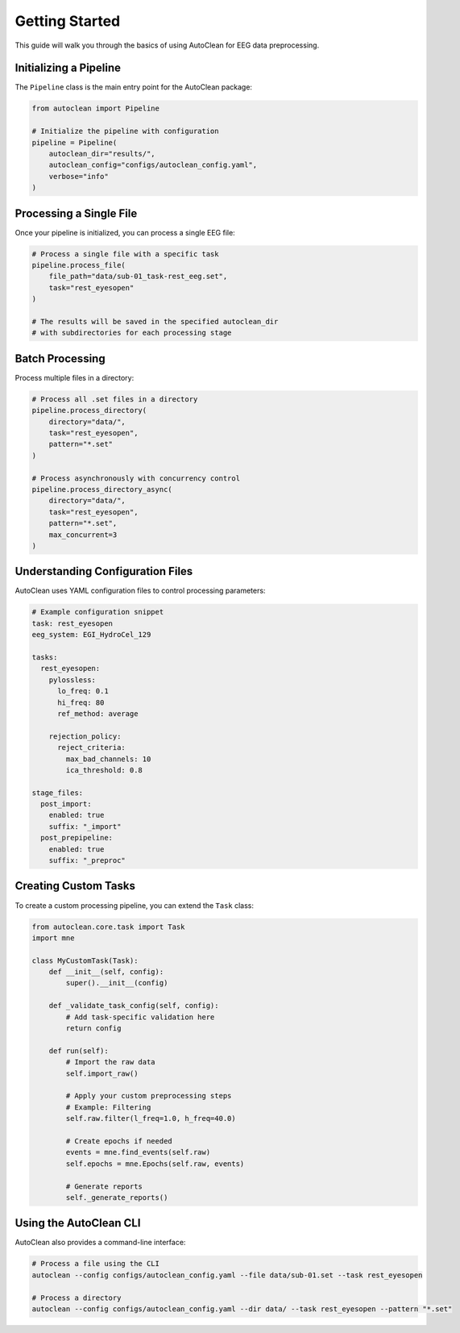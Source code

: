 Getting Started
===============

This guide will walk you through the basics of using AutoClean for EEG data preprocessing.

Initializing a Pipeline
----------------------

The ``Pipeline`` class is the main entry point for the AutoClean package:

.. code-block:: python

    from autoclean import Pipeline
    
    # Initialize the pipeline with configuration
    pipeline = Pipeline(
        autoclean_dir="results/",
        autoclean_config="configs/autoclean_config.yaml",
        verbose="info"
    )

Processing a Single File
----------------------

Once your pipeline is initialized, you can process a single EEG file:

.. code-block:: python

    # Process a single file with a specific task
    pipeline.process_file(
        file_path="data/sub-01_task-rest_eeg.set",
        task="rest_eyesopen"
    )
    
    # The results will be saved in the specified autoclean_dir
    # with subdirectories for each processing stage

Batch Processing
--------------

Process multiple files in a directory:

.. code-block:: python

    # Process all .set files in a directory
    pipeline.process_directory(
        directory="data/",
        task="rest_eyesopen",
        pattern="*.set"
    )
    
    # Process asynchronously with concurrency control
    pipeline.process_directory_async(
        directory="data/",
        task="rest_eyesopen",
        pattern="*.set",
        max_concurrent=3
    )

Understanding Configuration Files
------------------------------

AutoClean uses YAML configuration files to control processing parameters:

.. code-block:: yaml

    # Example configuration snippet
    task: rest_eyesopen
    eeg_system: EGI_HydroCel_129
    
    tasks:
      rest_eyesopen:
        pylossless:
          lo_freq: 0.1
          hi_freq: 80
          ref_method: average
        
        rejection_policy:
          reject_criteria:
            max_bad_channels: 10
            ica_threshold: 0.8
    
    stage_files:
      post_import:
        enabled: true
        suffix: "_import"
      post_prepipeline:
        enabled: true
        suffix: "_preproc"

Creating Custom Tasks
------------------

To create a custom processing pipeline, you can extend the ``Task`` class:

.. code-block:: python

    from autoclean.core.task import Task
    import mne
    
    class MyCustomTask(Task):
        def __init__(self, config):
            super().__init__(config)
        
        def _validate_task_config(self, config):
            # Add task-specific validation here
            return config
        
        def run(self):
            # Import the raw data
            self.import_raw()
            
            # Apply your custom preprocessing steps
            # Example: Filtering
            self.raw.filter(l_freq=1.0, h_freq=40.0)
            
            # Create epochs if needed
            events = mne.find_events(self.raw)
            self.epochs = mne.Epochs(self.raw, events)
            
            # Generate reports
            self._generate_reports()

Using the AutoClean CLI
--------------------

AutoClean also provides a command-line interface:

.. code-block:: bash

    # Process a file using the CLI
    autoclean --config configs/autoclean_config.yaml --file data/sub-01.set --task rest_eyesopen
    
    # Process a directory
    autoclean --config configs/autoclean_config.yaml --dir data/ --task rest_eyesopen --pattern "*.set" 